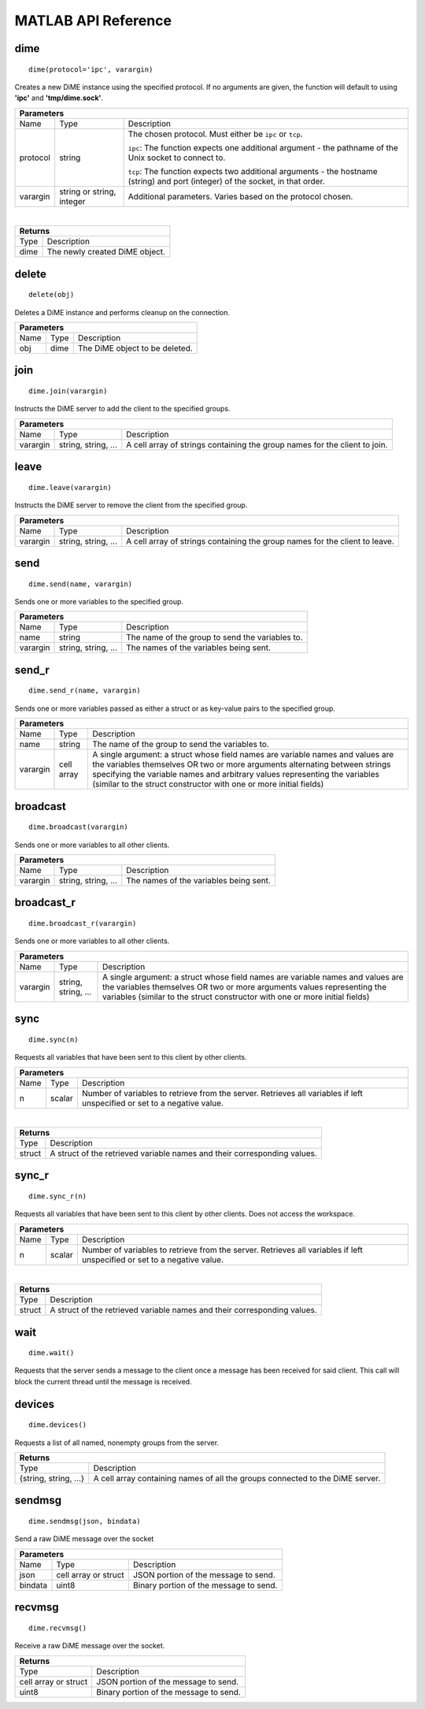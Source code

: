 .. _api_matlab:

====================
MATLAB API Reference
====================

----
dime
----

::
    
    dime(protocol='ipc', varargin)

Creates a new DiME instance using the specified protocol. If no arguments are given, 
the function will default to using **'ipc'** and **'tmp/dime.sock'**.

+-----------------------------------------------------------------------------------------------------------------------------+
| Parameters                                                                                                                  |
+==================+================================+=========================================================================+
| Name             | Type                           | Description                                                             |
+------------------+--------------------------------+-------------------------------------------------------------------------+
| protocol         | string                         | The chosen protocol. Must either be ``ipc`` or ``tcp``.                 |
|                  |                                |                                                                         |
|                  |                                | ``ipc``: The function expects one additional argument - the pathname    |
|                  |                                | of the Unix socket to connect to.                                       |
|                  |                                |                                                                         |
|                  |                                | ``tcp``: The function expects two additional arguments - the            |
|                  |                                | hostname (string) and port (integer) of the socket, in that order.      |
+------------------+--------------------------------+-------------------------------------------------------------------------+
| varargin         | string or string, integer      | Additional parameters. Varies based on the protocol chosen.             |
+------------------+--------------------------------+-------------------------------------------------------------------------+

|

+-----------------------------------------------------------------------------------------------------+
| Returns                                                                                             |
+================================+====================================================================+
| Type                           | Description                                                        |
+--------------------------------+--------------------------------------------------------------------+
| dime                           | The newly created DiME object.                                     |
+--------------------------------+--------------------------------------------------------------------+


------
delete
------

::

    delete(obj)

Deletes a DiME instance and performs cleanup on the connection.

+-----------------------------------------------------------------------------------------------------------------------------+
| Parameters                                                                                                                  |
+==================+================================+=========================================================================+
| Name             | Type                           | Description                                                             |
+------------------+--------------------------------+-------------------------------------------------------------------------+
| obj              | dime                           | The DiME object to be deleted.                                          |
+------------------+--------------------------------+-------------------------------------------------------------------------+


----
join
----

::

    dime.join(varargin)


Instructs the DiME server to add the client to the specified groups.

+-----------------------------------------------------------------------------------------------------------------------------+
| Parameters                                                                                                                  |
+==================+================================+=========================================================================+
| Name             | Type                           | Description                                                             |
+------------------+--------------------------------+-------------------------------------------------------------------------+
| varargin         | string, string, ...            | A cell array of strings containing the group names for the              |
|                  |                                | client to join.                                                         |
+------------------+--------------------------------+-------------------------------------------------------------------------+


-----
leave
-----

::

    dime.leave(varargin)

Instructs the DiME server to remove the client from the specified group.

+-----------------------------------------------------------------------------------------------------------------------------+
| Parameters                                                                                                                  |
+==================+================================+=========================================================================+
| Name             | Type                           | Description                                                             |
+------------------+--------------------------------+-------------------------------------------------------------------------+
| varargin         | string, string, ...            | A cell array of strings containing the group names for the              |
|                  |                                | client to leave.                                                        |
+------------------+--------------------------------+-------------------------------------------------------------------------+


----
send
----

::

    dime.send(name, varargin)

Sends one or more variables to the specified group.

+-----------------------------------------------------------------------------------------------------------------------------+
| Parameters                                                                                                                  |
+==================+================================+=========================================================================+
| Name             | Type                           | Description                                                             |
+------------------+--------------------------------+-------------------------------------------------------------------------+
| name             | string                         | The name of the group to send the variables to.                         |
+------------------+--------------------------------+-------------------------------------------------------------------------+
| varargin         | string, string, ...            | The names of the variables being sent.                                  |
+------------------+--------------------------------+-------------------------------------------------------------------------+


------
send_r
------

::

    dime.send_r(name, varargin)

Sends one or more variables passed as either a struct or as key-value pairs to the specified group.

+-----------------------------------------------------------------------------------------------------------------------------+
| Parameters                                                                                                                  |
+==================+================================+=========================================================================+
| Name             | Type                           | Description                                                             |
+------------------+--------------------------------+-------------------------------------------------------------------------+
| name             | string                         | The name of the group to send the variables to.                         |
+------------------+--------------------------------+-------------------------------------------------------------------------+
| varargin         | cell array                     | A single argument: a struct whose field names are variable names and    |
|                  |                                | values are the variables themselves OR two or more arguments            |
|                  |                                | alternating between strings specifying the variable names and arbitrary |
|                  |                                | values representing the variables (similar to the struct constructor    |
|                  |                                | with one or more initial fields)                                        |
+------------------+--------------------------------+-------------------------------------------------------------------------+

---------
broadcast
---------

::

    dime.broadcast(varargin)

Sends one or more variables to all other clients.

+-----------------------------------------------------------------------------------------------------------------------------+
| Parameters                                                                                                                  |
+==================+================================+=========================================================================+
| Name             | Type                           | Description                                                             |
+------------------+--------------------------------+-------------------------------------------------------------------------+
| varargin         | string, string, ...            | The names of the variables being sent.                                  |
+------------------+--------------------------------+-------------------------------------------------------------------------+


-----------
broadcast_r
-----------

::

    dime.broadcast_r(varargin)

Sends one or more variables to all other clients.

+-----------------------------------------------------------------------------------------------------------------------------+
| Parameters                                                                                                                  |
+==================+================================+=========================================================================+
| Name             | Type                           | Description                                                             |
+------------------+--------------------------------+-------------------------------------------------------------------------+
| varargin         | string, string, ...            | A single argument: a struct whose field names are variable names and    |
|                  |                                | values are the variables themselves OR two or more arguments            |
|                  |                                | values representing the variables (similar to the struct constructor    |
|                  |                                | with one or more initial fields)                                        |
+------------------+--------------------------------+-------------------------------------------------------------------------+


----
sync
----

::

    dime.sync(n)

Requests all variables that have been sent to this client by other clients.

+-----------------------------------------------------------------------------------------------------------------------------+
| Parameters                                                                                                                  |
+==================+================================+=========================================================================+
| Name             | Type                           | Description                                                             |
+------------------+--------------------------------+-------------------------------------------------------------------------+
| n                | scalar                         | Number of variables to retrieve from the server. Retrieves all          |
|                  |                                | variables if left unspecified or set to a negative value.               |
+------------------+--------------------------------+-------------------------------------------------------------------------+

|

+-----------------------------------------------------------------------------------------------------+
| Returns                                                                                             |
+================================+====================================================================+
| Type                           | Description                                                        |
+--------------------------------+--------------------------------------------------------------------+
| struct                         | A struct of the retrieved variable names and their                 |
|                                | corresponding values.                                              |
+--------------------------------+--------------------------------------------------------------------+


------
sync_r
------

::

    dime.sync_r(n)

Requests all variables that have been sent to this client by other clients. Does not access the workspace.

+-----------------------------------------------------------------------------------------------------------------------------+
| Parameters                                                                                                                  |
+==================+================================+=========================================================================+
| Name             | Type                           | Description                                                             |
+------------------+--------------------------------+-------------------------------------------------------------------------+
| n                | scalar                         | Number of variables to retrieve from the server. Retrieves all          |
|                  |                                | variables if left unspecified or set to a negative value.               |
+------------------+--------------------------------+-------------------------------------------------------------------------+

|

+-----------------------------------------------------------------------------------------------------+
| Returns                                                                                             |
+================================+====================================================================+
| Type                           | Description                                                        |
+--------------------------------+--------------------------------------------------------------------+
| struct                         | A struct of the retrieved variable names and their                 |
|                                | corresponding values.                                              |
+--------------------------------+--------------------------------------------------------------------+


----
wait
----

::

    dime.wait()

Requests that the server sends a message to the client once a message has been received for said client.
This call will block the current thread until the message is received.

-------
devices
-------

::

    dime.devices()

Requests a list of all named, nonempty groups from the server.

+-----------------------------------------------------------------------------------------------------+
| Returns                                                                                             |
+================================+====================================================================+
| Type                           | Description                                                        |
+--------------------------------+--------------------------------------------------------------------+
| {string, string, ...}          | A cell array containing names of all the groups connected to the   |
|                                | DiME server.                                                       |
+--------------------------------+--------------------------------------------------------------------+


-------
sendmsg
-------

::

    dime.sendmsg(json, bindata)

Send a raw DiME message over the socket

+-----------------------------------------------------------------------------------------------------------------------------+
| Parameters                                                                                                                  |
+==================+================================+=========================================================================+
| Name             | Type                           | Description                                                             |
+------------------+--------------------------------+-------------------------------------------------------------------------+
| json             | cell array or struct           | JSON portion of the message to send.                                    |
+------------------+--------------------------------+-------------------------------------------------------------------------+
| bindata          | uint8                          | Binary portion of the message to send.                                  |
+------------------+--------------------------------+-------------------------------------------------------------------------+

-------
recvmsg
-------

::

    dime.recvmsg()

Receive a raw DiME message over the socket.

+-----------------------------------------------------------------------------------------------------+
| Returns                                                                                             |
+================================+====================================================================+
| Type                           | Description                                                        |
+--------------------------------+--------------------------------------------------------------------+
| cell array or struct           | JSON portion of the message to send.                               |
+--------------------------------+--------------------------------------------------------------------+
| uint8                          | Binary portion of the message to send.                             |
+--------------------------------+--------------------------------------------------------------------+